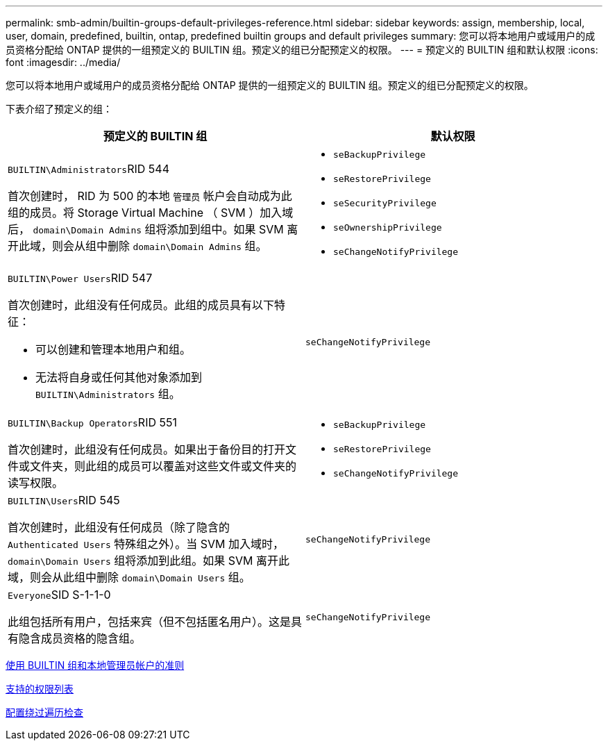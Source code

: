 ---
permalink: smb-admin/builtin-groups-default-privileges-reference.html 
sidebar: sidebar 
keywords: assign, membership, local, user, domain, predefined, builtin, ontap, predefined builtin groups and default privileges 
summary: 您可以将本地用户或域用户的成员资格分配给 ONTAP 提供的一组预定义的 BUILTIN 组。预定义的组已分配预定义的权限。 
---
= 预定义的 BUILTIN 组和默认权限
:icons: font
:imagesdir: ../media/


[role="lead"]
您可以将本地用户或域用户的成员资格分配给 ONTAP 提供的一组预定义的 BUILTIN 组。预定义的组已分配预定义的权限。

下表介绍了预定义的组：

|===
| 预定义的 BUILTIN 组 | 默认权限 


 a| 
``BUILTIN\Administrators``RID 544

首次创建时， RID 为 500 的本地 `管理员` 帐户会自动成为此组的成员。将 Storage Virtual Machine （ SVM ）加入域后， `domain\Domain Admins` 组将添加到组中。如果 SVM 离开此域，则会从组中删除 `domain\Domain Admins` 组。
 a| 
* `seBackupPrivilege`
* `seRestorePrivilege`
* `seSecurityPrivilege`
* `seOwnershipPrivilege`
* `seChangeNotifyPrivilege`




 a| 
``BUILTIN\Power Users``RID 547

首次创建时，此组没有任何成员。此组的成员具有以下特征：

* 可以创建和管理本地用户和组。
* 无法将自身或任何其他对象添加到 `BUILTIN\Administrators` 组。

 a| 
`seChangeNotifyPrivilege`



 a| 
``BUILTIN\Backup Operators``RID 551

首次创建时，此组没有任何成员。如果出于备份目的打开文件或文件夹，则此组的成员可以覆盖对这些文件或文件夹的读写权限。
 a| 
* `seBackupPrivilege`
* `seRestorePrivilege`
* `seChangeNotifyPrivilege`




 a| 
``BUILTIN\Users``RID 545

首次创建时，此组没有任何成员（除了隐含的 `Authenticated Users` 特殊组之外）。当 SVM 加入域时， `domain\Domain Users` 组将添加到此组。如果 SVM 离开此域，则会从此组中删除 `domain\Domain Users` 组。
 a| 
`seChangeNotifyPrivilege`



 a| 
``Everyone``SID S-1-1-0

此组包括所有用户，包括来宾（但不包括匿名用户）。这是具有隐含成员资格的隐含组。
 a| 
`seChangeNotifyPrivilege`

|===
xref:builtin-groups-local-administrator-account-concept.adoc[使用 BUILTIN 组和本地管理员帐户的准则]

xref:list-supported-privileges-reference.adoc[支持的权限列表]

xref:configure-bypass-traverse-checking-concept.adoc[配置绕过遍历检查]
